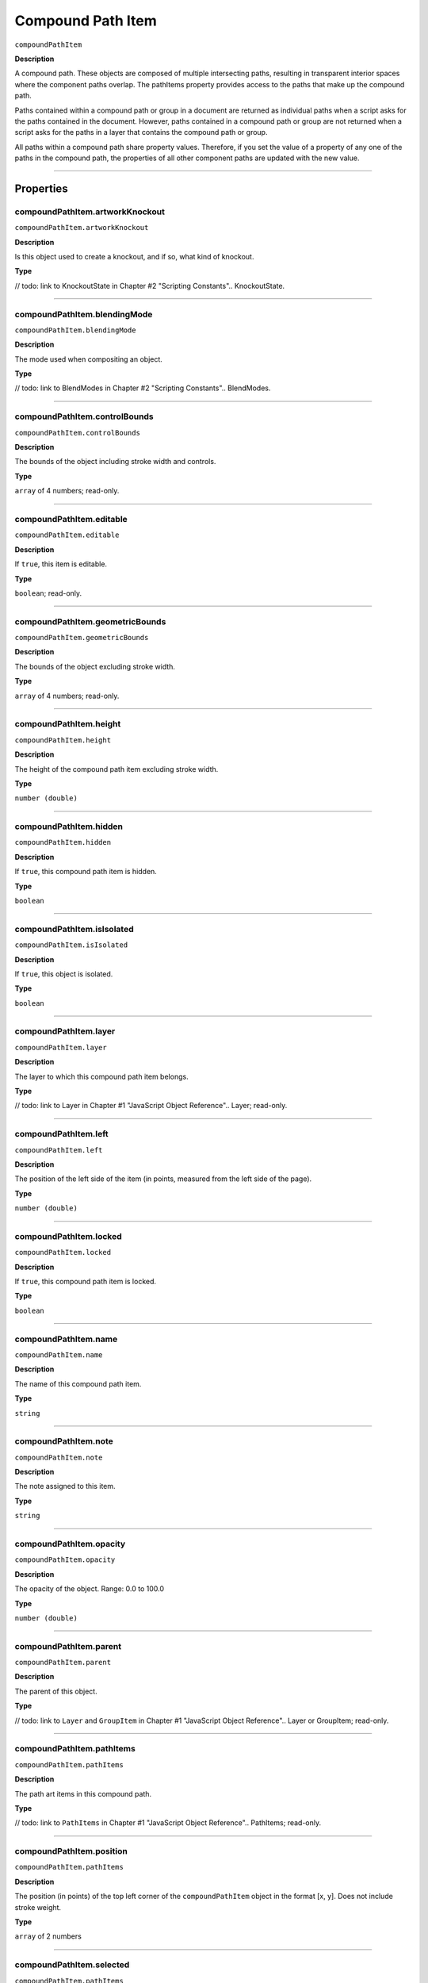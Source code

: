.. _jsobjref/compoundPathItem:

Compound Path Item
################################################################################

``compoundPathItem``

**Description**


A compound path. These objects are composed of multiple intersecting paths, resulting in transparent interior spaces where the component paths overlap. The pathItems property provides access to the paths that make up the compound path.

Paths contained within a compound path or group in a document are returned as individual paths when a script asks for the paths contained in the document. However, paths contained in a compound path or group are not returned when a script asks for the paths in a layer that contains the compound path or group.

All paths within a compound path share property values. Therefore, if you set the value of a property of any one of the paths in the compound path, the properties of all other component paths are updated with the new value.

----

==========
Properties
==========

.. _compoundPathItem.artworkKnockout:

compoundPathItem.artworkKnockout
********************************************************************************

``compoundPathItem.artworkKnockout``

**Description**

Is this object used to create a knockout, and if so, what kind of knockout.

**Type**

// todo: link to KnockoutState in Chapter #2 "Scripting Constants"..
KnockoutState.

----

.. _compoundPathItem.blendingMode:

compoundPathItem.blendingMode
********************************************************************************

``compoundPathItem.blendingMode``

**Description**

The mode used when compositing an object.

**Type**

// todo: link to BlendModes in Chapter #2 "Scripting Constants"..
BlendModes.

----

.. _compoundPathItem.controlBounds:

compoundPathItem.controlBounds
********************************************************************************

``compoundPathItem.controlBounds``

**Description**

The bounds of the object including stroke width and controls.

**Type**

``array`` of 4 numbers; read-only.

----

.. _compoundPathItem.editable:

compoundPathItem.editable
********************************************************************************

``compoundPathItem.editable``

**Description**

If ``true``, this item is editable.

**Type**

``boolean``; read-only.

----

.. _compoundPathItem.geometricBounds:

compoundPathItem.geometricBounds
********************************************************************************

``compoundPathItem.geometricBounds``

**Description**

The bounds of the object excluding stroke width.

**Type**

``array`` of 4 numbers; read-only.

----

.. _compoundPathItem.height:

compoundPathItem.height
********************************************************************************

``compoundPathItem.height``

**Description**

The height of the compound path item excluding stroke width.

**Type**

``number (double)``

----

.. _compoundPathItem.hidden:

compoundPathItem.hidden
********************************************************************************

``compoundPathItem.hidden``

**Description**

If ``true``, this compound path item is hidden.

**Type**

``boolean``

----

.. _compoundPathItem.isIsolated:

compoundPathItem.isIsolated
********************************************************************************

``compoundPathItem.isIsolated``

**Description**

If ``true``, this object is isolated.

**Type**

``boolean``

----

.. _compoundPathItem.layer:

compoundPathItem.layer
********************************************************************************

``compoundPathItem.layer``

**Description**

The layer to which this compound path item belongs.

**Type**

// todo: link to Layer in Chapter #1 "JavaScript Object Reference"..
Layer; read-only.

----

.. _compoundPathItem.left:

compoundPathItem.left
********************************************************************************

``compoundPathItem.left``

**Description**

The position of the left side of the item (in points, measured from the left side of the page).

**Type**

``number (double)``

----

.. _compoundPathItem.locked:

compoundPathItem.locked
********************************************************************************

``compoundPathItem.locked``

**Description**

If ``true``, this compound path item is locked.

**Type**

``boolean``

----

.. _compoundPathItem.name:

compoundPathItem.name
********************************************************************************

``compoundPathItem.name``

**Description**

The name of this compound path item.

**Type**

``string``

----

.. _compoundPathItem.note:

compoundPathItem.note
********************************************************************************

``compoundPathItem.note``

**Description**

The note assigned to this item.

**Type**

``string``

----

.. _compoundPathItem.opacity:

compoundPathItem.opacity
********************************************************************************

``compoundPathItem.opacity``

**Description**

The opacity of the object. Range: 0.0 to 100.0

**Type**

``number (double)``

----

.. _compoundPathItem.parent:

compoundPathItem.parent
********************************************************************************

``compoundPathItem.parent``

**Description**

The parent of this object.

**Type**

// todo: link to ``Layer`` and ``GroupItem`` in Chapter #1 "JavaScript Object Reference"..
Layer or GroupItem; read-only.

----

.. _compoundPathItem.pathItems:

compoundPathItem.pathItems
********************************************************************************

``compoundPathItem.pathItems``

**Description**

The path art items in this compound path.

**Type**

// todo: link to ``PathItems`` in Chapter #1 "JavaScript Object Reference"..
PathItems; read-only.

----

.. _compoundPathItem.position:

compoundPathItem.position
********************************************************************************

``compoundPathItem.pathItems``

**Description**

The position (in points) of the top left corner of the ``compoundPathItem`` object in the format [x, y]. Does not include stroke weight.

**Type**

``array`` of 2 numbers

----

.. _compoundPathItem.selected:

compoundPathItem.selected
********************************************************************************

``compoundPathItem.pathItems``

**Description**

If ``true``, this compound path item is selected.

**Type**

``boolean``

----

.. _compoundPathItem.sliced:

compoundPathItem.sliced
********************************************************************************

``compoundPathItem.sliced``

**Description**

If ``true``, the item is sliced. Default: ``false``

**Type**

``boolean``

----

.. _compoundPathItem.tags:

compoundPathItem.tags
********************************************************************************

``compoundPathItem.tags``

**Description**

The tags contained in this object.

**Type**

// todo: link to ``Tags`` in Chapter #1 "JavaScript Object Reference"..
Tags; Read-only.

----

.. _compoundPathItem.top:

compoundPathItem.top
********************************************************************************

``compoundPathItem.top``

**Description**

The position of the top of the item (in points, measured from the bottom of the page).

**Type**

``number (double)``

----

.. _compoundPathItem.typename:

compoundPathItem.typename
********************************************************************************

``compoundPathItem.typename``

**Description**

The class name of the referenced object.

**Type**

``string``; read-only.

----

.. _compoundPathItem.uRL:

compoundPathItem.uRL
********************************************************************************

``compoundPathItem.uRL``

**Description**

The value of the Adobe URL tag assigned to this compound path item.

**Type**

``string``

----

.. _compoundPathItem.visibilityVariable:

compoundPathItem.visibilityVariable
********************************************************************************

``compoundPathItem.visibilityVariable``

**Description**

The visibility variable bound to the item.

**Type**

``Variant``

----

.. _compoundPathItem.visibleBounds:

compoundPathItem.visibleBounds
********************************************************************************

``compoundPathItem.visibleBounds``

**Description**

The visible bounds of the compound path item including stroke width.

**Type**

``array`` of 4 numbers; read-only.

----

.. _compoundPathItem.width:

compoundPathItem.width
********************************************************************************

``compoundPathItem.width``

**Description**

The width of the compound path item excluding stroke width.

**Type**

``number (double)``

----

.. _compoundPathItem.wrapInside:

compoundPathItem.wrapInside
********************************************************************************

``compoundPathItem.wrapInside``

**Description**

If ``true``, the text frame object should be wrapped inside this object.

**Type**

``boolean``

----

.. _compoundPathItem.wrapOffset:

compoundPathItem.wrapOffset
********************************************************************************

``compoundPathItem.wrapOffset``

**Description**

The offset to use when wrapping text around this object.

**Type**

``number (double)``

----

.. _compoundPathItem.wrapped:

compoundPathItem.wrapped
********************************************************************************

``compoundPathItem.wrapped``

**Description**

If ``true``, wrap text frame objects around this object (text frame must be above the object).

**Type**

``boolean``

----

.. _compoundPathItem.zOrderPosition:

compoundPathItem.zOrderPosition
********************************************************************************

``compoundPathItem.zOrderPosition``

**Description**

The position of this art item within the stacking order of the group or layer (``Parent``) that contains the art item.

**Type**

``number (long)``; read-only.

----

=======
Methods
=======

.. _compoundPathItem.duplicate:

compoundPathItem.duplicate()
********************************************************************************

``compoundPathItem.duplicate``

**Description**

Creates a duplicate of the selected object.

**Parameters**

=======================  ==========================================  ====
``[relativeObject]``     object                                      todo
``[insertionLocation]``  :ref:`jsobjref/elementPlacement`            todo
=======================  ==========================================  ====

**Returns**

:ref:`jsobjref/compoundPathItem`

----

.. _compoundPathItem.move:

compoundPathItem.move()
********************************************************************************

``compoundPathItem.move``

**Description**

Moves the object.

**Parameters**

=======================  ==========================================  ====
``relativeObject``       object                                      todo
``insertionLocation``    :ref:`jsobjref/elementPlacement`            todo
=======================  ==========================================  ====

**Returns**

Nothing

----

.. _compoundPathItem.remove:

compoundPathItem.remove()
********************************************************************************

``compoundPathItem.remove``

**Description**

Deletes this object.

**Parameters**

None

**Returns**

Nothing

----

.. _compoundPathItem.resize:

compoundPathItem.resize()
********************************************************************************

``compoundPathItem.resize``

**Description**

Scales the art item where ``scaleX`` is the horizontal scaling factor and ``scaleY`` is the vertical scaling factor. 100.0 = 100%.

**Parameters**

==========================  ==========================================  ====
``scaleX``                  ``number (double)``                         todo
``scaleY``                  ``number (double)``                         todo
``[changePositions]``       ``boolean``                                 todo
``[changeFillPatterns]``    ``boolean``                                 todo
``[changeFillGradients]``   ``boolean``                                 todo
``[changeStrokePattern]``   ``boolean``                                 todo
``[changeLineWidths]``      ``number (double)``                         todo
``[scaleAbout]``            :ref:`jsobjref/transformation`              todo
==========================  ==========================================  ====

**Returns**

Nothing

----

.. _compoundPathItem.rotate:

compoundPathItem.rotate()
********************************************************************************

``compoundPathItem.rotate``

**Description**

Rotates the art item relative to the current rotation. The object is rotated counter-clockwise if the ``angle`` value is positive, clockwise if the value is negative.

**Parameters**

==========================  ======================================  ====
``angle``                   ``number (double)``                     todo
``[changePositions]``       ``boolean``                             todo
``[changeFillPatterns]``    ``boolean``                             todo
``[changeFillGradients]``   ``boolean``                             todo
``[changeStrokePattern]``   ``boolean``                             todo
``[rotateAbout]``           :ref:`jsobjref/transformation`          todo
==========================  ======================================  ====

**Returns**

Nothing

----

.. _compoundPathItem.transform:

compoundPathItem.transform()
********************************************************************************

``compoundPathItem.transform``

**Description**

Transforms the art item by applying a transformation matrix.

**Parameters**

==========================  ======================================  ====
``transformationMatrix``    ``Matrix``                              todo
``[changePositions]``       ``boolean``                             todo
``[changeFillPatterns]``    ``boolean``                             todo
``[changeFillGradients]``   ``boolean``                             todo
``[changeStrokePattern]``   ``boolean``                             todo
``[changeLineWidths]``      ``number (double)``                     todo
``[transformAbout]``        :ref:`jsobjref/transformation`          todo
==========================  ======================================  ====

**Returns**

Nothing

----

.. _compoundPathItem.translate:

compoundPathItem.translate()
********************************************************************************

``compoundPathItem.translate``

**Description**

Repositions the art item relative to the current position, where ``deltaX`` is the horizontal offset and ``deltaY`` is the vertical offset.

**Parameters**

==============================  ======================================  ====
``[deltaX]``                    ``number (double)``                     todo
``[deltaY]``                    ``number (double)``                     todo
``[transformObjects]``          ``boolean``                             todo
``[transformFillPatterns]``     ``boolean``                             todo
``[transformFillGradients]``    ``boolean``                             todo
``[transformStrokePatterns]``   ``boolean``                             todo
==============================  ======================================  ====

**Returns**

Nothing

----

.. _compoundPathItem.zOrder:

compoundPathItem.zOrder()
********************************************************************************

``compoundPathItem.zOrder``

**Description**

Arranges the art item’s position in the stacking order of the group or layer (parent) of this object.

**Parameters**

==============================  ======================================  ====
``zOrderCmd``                   :ref:`jsobjref/ZOrderMethod`            todo
==============================  ======================================  ====

**Returns**

Nothing

----

=======
Example
=======

Selecting paths in a document
********************************************************************************

::

    // Selects all paths not part of a compound path
    if ( app.documents.length > 0 ) {
        doc = app.activeDocument;
        count = 0;
        if ( doc.pathItems.length > 0 ) {
            thePaths = doc.pathItems;
            numPaths = thePaths.length;
            for ( i = 0; i < doc.pathItems.length; i++ ) {
            pathArt = doc.pathItems[i];
            if ( pathArt.parent.typename != "CompoundPathItem" ) {
                pathArt.selected = true;
                count++;
            }
        }
    }

Creating and modifying a compound path item
********************************************************************************

::

    // Creates a new compound path item containing 3 path
    // items, then sets the width and the color of the stroke
    // to all items in the compound path

    if ( app.documents.length > 0 ) {
        doc = app.activeDocument;
        newCompoundPath = doc.activeLayer.compoundPathItems.add();
        
        // Create the path items
        newPath = newCompoundPath.pathItems.add();
        newPath.setEntirePath( Array( Array(30, 50), Array(30, 100) ) );
        
        newPath = newCompoundPath.pathItems.add();
        newPath.setEntirePath( Array( Array(40, 100), Array(100, 100) ) );

        newPath = newCompoundPath.pathItems.add();
        newPath.setEntirePath( Array( Array(100, 110), Array(100, 300) ) );

        // Set stroke and width properties of the compound path
        newPath.stroked = true;
        newPath.strokeWidth = 3.5;
        newPath.strokeColor = app.activeDocument.swatches[3].color;
    }